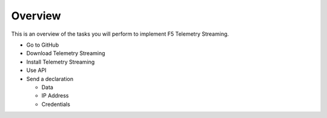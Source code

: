 Overview
========

This is an overview of the tasks you will perform to implement F5 Telemetry Streaming.

- Go to GitHub
- Download Telemetry Streaming
- Install Telemetry Streaming
- Use API
- Send a declaration

  - Data
  - IP Address
  - Credentials
